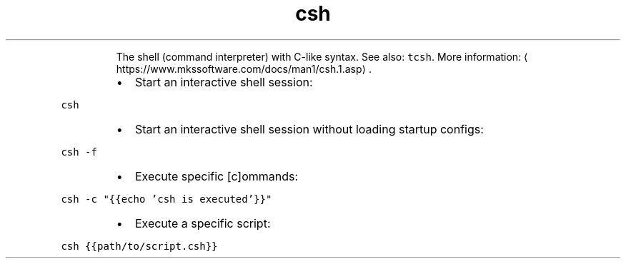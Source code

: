 .TH csh
.PP
.RS
The shell (command interpreter) with C\-like syntax.
See also: \fB\fCtcsh\fR\&.
More information: \[la]https://www.mkssoftware.com/docs/man1/csh.1.asp\[ra]\&.
.RE
.RS
.IP \(bu 2
Start an interactive shell session:
.RE
.PP
\fB\fCcsh\fR
.RS
.IP \(bu 2
Start an interactive shell session without loading startup configs:
.RE
.PP
\fB\fCcsh \-f\fR
.RS
.IP \(bu 2
Execute specific [c]ommands:
.RE
.PP
\fB\fCcsh \-c "{{echo 'csh is executed'}}"\fR
.RS
.IP \(bu 2
Execute a specific script:
.RE
.PP
\fB\fCcsh {{path/to/script.csh}}\fR
